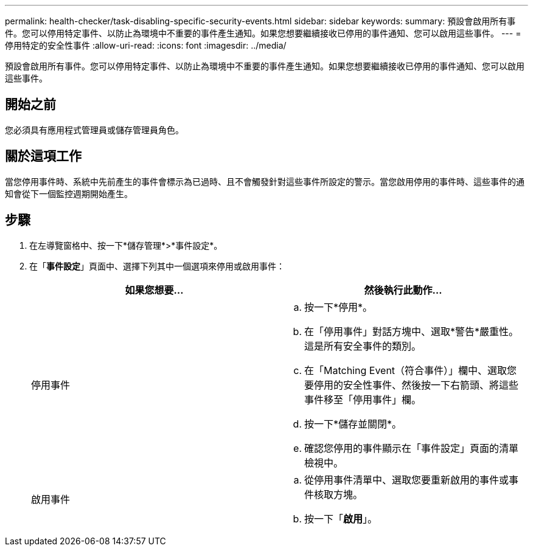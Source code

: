 ---
permalink: health-checker/task-disabling-specific-security-events.html 
sidebar: sidebar 
keywords:  
summary: 預設會啟用所有事件。您可以停用特定事件、以防止為環境中不重要的事件產生通知。如果您想要繼續接收已停用的事件通知、您可以啟用這些事件。 
---
= 停用特定的安全性事件
:allow-uri-read: 
:icons: font
:imagesdir: ../media/


[role="lead"]
預設會啟用所有事件。您可以停用特定事件、以防止為環境中不重要的事件產生通知。如果您想要繼續接收已停用的事件通知、您可以啟用這些事件。



== 開始之前

您必須具有應用程式管理員或儲存管理員角色。



== 關於這項工作

當您停用事件時、系統中先前產生的事件會標示為已過時、且不會觸發針對這些事件所設定的警示。當您啟用停用的事件時、這些事件的通知會從下一個監控週期開始產生。



== 步驟

. 在左導覽窗格中、按一下*儲存管理*>*事件設定*。
. 在「*事件設定*」頁面中、選擇下列其中一個選項來停用或啟用事件：
+
[cols="1a,1a"]
|===
| 如果您想要... | 然後執行此動作... 


 a| 
停用事件
 a| 
.. 按一下*停用*。
.. 在「停用事件」對話方塊中、選取*警告*嚴重性。這是所有安全事件的類別。
.. 在「Matching Event（符合事件）」欄中、選取您要停用的安全性事件、然後按一下右箭頭、將這些事件移至「停用事件」欄。
.. 按一下*儲存並關閉*。
.. 確認您停用的事件顯示在「事件設定」頁面的清單檢視中。




 a| 
啟用事件
 a| 
.. 從停用事件清單中、選取您要重新啟用的事件或事件核取方塊。
.. 按一下「*啟用*」。


|===

